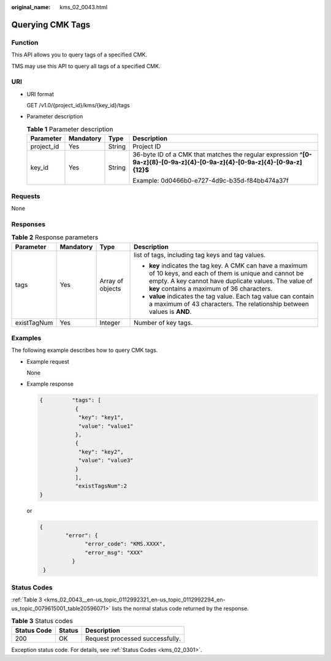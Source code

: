 :original_name: kms_02_0043.html

.. _kms_02_0043:

Querying CMK Tags
=================

Function
--------

This API allows you to query tags of a specified CMK.

TMS may use this API to query all tags of a specified CMK.

URI
---

-  URI format

   GET /v1.0/{project_id}/kms/{key_id}/tags

-  Parameter description

   .. table:: **Table 1** Parameter description

      +-----------------+-----------------+-----------------+----------------------------------------------------------------------------------------------------------------------------+
      | Parameter       | Mandatory       | Type            | Description                                                                                                                |
      +=================+=================+=================+============================================================================================================================+
      | project_id      | Yes             | String          | Project ID                                                                                                                 |
      +-----------------+-----------------+-----------------+----------------------------------------------------------------------------------------------------------------------------+
      | key_id          | Yes             | String          | 36-byte ID of a CMK that matches the regular expression **^[0-9a-z]{8}-[0-9a-z]{4}-[0-9a-z]{4}-[0-9a-z]{4}-[0-9a-z]{12}$** |
      |                 |                 |                 |                                                                                                                            |
      |                 |                 |                 | Example: 0d0466b0-e727-4d9c-b35d-f84bb474a37f                                                                              |
      +-----------------+-----------------+-----------------+----------------------------------------------------------------------------------------------------------------------------+

Requests
--------

None

Responses
---------

.. table:: **Table 2** Response parameters

   +-----------------+-----------------+------------------+----------------------------------------------------------------------------------------------------------------------------------------------------------------------------------------------------------------------+
   | Parameter       | Mandatory       | Type             | Description                                                                                                                                                                                                          |
   +=================+=================+==================+======================================================================================================================================================================================================================+
   | tags            | Yes             | Array of objects | list of tags, including tag keys and tag values.                                                                                                                                                                     |
   |                 |                 |                  |                                                                                                                                                                                                                      |
   |                 |                 |                  | -  **key** indicates the tag key. A CMK can have a maximum of 10 keys, and each of them is unique and cannot be empty. A key cannot have duplicate values. The value of **key** contains a maximum of 36 characters. |
   |                 |                 |                  | -  **value** indicates the tag value. Each tag value can contain a maximum of 43 characters. The relationship between values is **AND**.                                                                             |
   +-----------------+-----------------+------------------+----------------------------------------------------------------------------------------------------------------------------------------------------------------------------------------------------------------------+
   | existTagNum     | Yes             | Integer          | Number of key tags.                                                                                                                                                                                                  |
   +-----------------+-----------------+------------------+----------------------------------------------------------------------------------------------------------------------------------------------------------------------------------------------------------------------+

Examples
--------

The following example describes how to query CMK tags.

-  Example request

   None

-  Example response

   .. code-block::

      {         "tags": [
                 {
                  "key": "key1",
                  "value": "value1"
                 },
                 {
                  "key": "key2",
                  "value": "value3"
                 }
                 ],
                 "existTagsNum":2
      }

   or

   .. code-block::

      {
              "error": {
                    "error_code": "KMS.XXXX",
                    "error_msg": "XXX"
                }
       }

Status Codes
------------

:ref:`Table 3 <kms_02_0043__en-us_topic_0112992321_en-us_topic_0112992294_en-us_topic_0079615001_table20596071>` lists the normal status code returned by the response.

.. _kms_02_0043__en-us_topic_0112992321_en-us_topic_0112992294_en-us_topic_0079615001_table20596071:

.. table:: **Table 3** Status codes

   =========== ====== ===============================
   Status Code Status Description
   =========== ====== ===============================
   200         OK     Request processed successfully.
   =========== ====== ===============================

Exception status code. For details, see :ref:`Status Codes <kms_02_0301>`.
